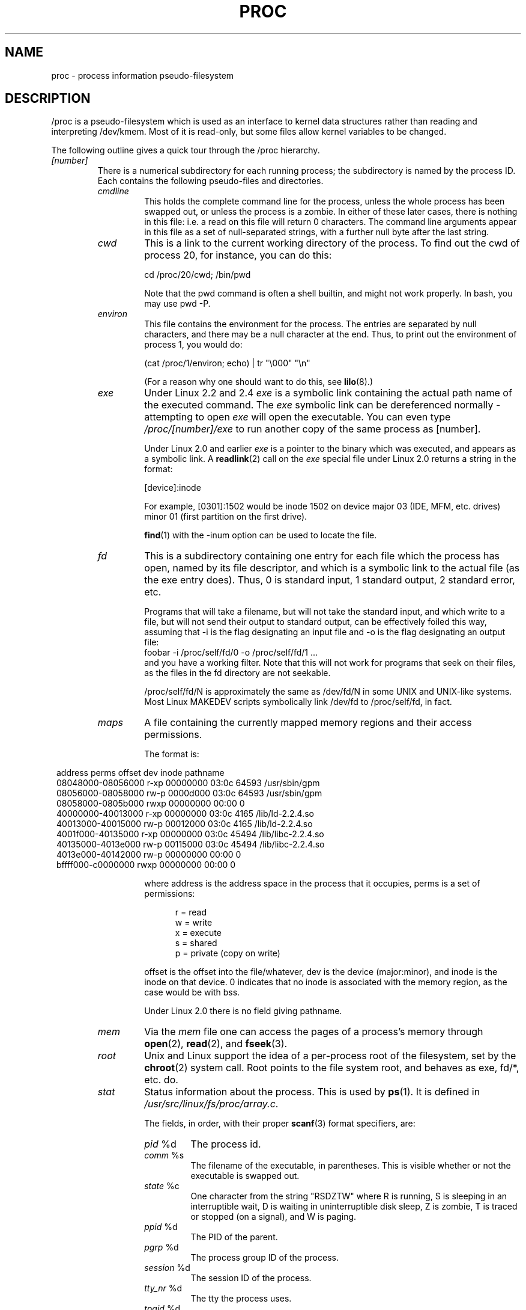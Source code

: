 .\" Copyright (C) 1994, 1995 by Daniel Quinlan (quinlan@yggdrasil.com)
.\" with networking additions from Alan Cox (A.Cox@swansea.ac.uk)
.\" and scsi additions from Michael Neuffer (neuffer@mail.uni-mainz.de)
.\" and sysctl additions from Andries Brouwer (aeb@cwi.nl)
.\" and System V IPC (as well as various other) additions from
.\" Michael Kerrisk (mtk16@ext.canterbury.ac.nz)
.\"
.\" This is free documentation; you can redistribute it and/or
.\" modify it under the terms of the GNU General Public License as
.\" published by the Free Software Foundation; either version 2 of
.\" the License, or (at your option) any later version.
.\"
.\" The GNU General Public License's references to "object code"
.\" and "executables" are to be interpreted as the output of any
.\" document formatting or typesetting system, including
.\" intermediate and printed output.
.\"
.\" This manual is distributed in the hope that it will be useful,
.\" but WITHOUT ANY WARRANTY; without even the implied warranty of
.\" MERCHANTABILITY or FITNESS FOR A PARTICULAR PURPOSE.  See the
.\" GNU General Public License for more details.
.\"
.\" You should have received a copy of the GNU General Public
.\" License along with this manual; if not, write to the Free
.\" Software Foundation, Inc., 59 Temple Place, Suite 330, Boston, MA 02111,
.\" USA.
.\"
.\" Wed May 17 15:26:04 1995: faith@cs.unc.edu, updated BUGS section
.\" Minor changes by aeb and Marty Leisner (leisner@sdsp.mc.xerox.com).
.\" Sat Apr 13 02:32:45 1996: aeb@cwi.nl, added sys, various fixes.
.\" Mon Jul 22 17:14:44 1996: aeb@cwi.nl, minor fix.
.\" Sun Dec 16 11:39:19 2001: rwhron@earthlink.net, update for 2.4.
.\" Sat Jul 13 14:00:00 2002: jbelton@shaw.ca, added to sys/fs and sys/kernel.
.\" Modified, 22 Jul 2002, Michael Kerrisk <mtk16@ext.canterbury.ac.nz>
.\"
.TH PROC 5 2002-07-13 "" "Linux Programmer's Manual"
.SH NAME
proc \- process information pseudo-filesystem

.SH DESCRIPTION
/proc is a pseudo-filesystem which is used as an interface to kernel
data structures rather than reading and interpreting /dev/kmem.
Most of it is read-only, but some files allow kernel variables to be changed.
.LP
The following outline gives a quick tour through the /proc hierarchy.
.LP
.\" .na
.\" .nh
.PD 1
.TP
.I [number]
There is a numerical subdirectory for each running process; the
subdirectory is named by the process ID.  Each contains the following
pseudo-files and directories.
.RS
.TP
.I cmdline
This holds the complete command line for the process, unless the whole
process has been swapped out, or unless the process is a zombie.  In
either of these later cases, there is nothing in this file: i.e. a
read on this file will return 0 characters.
The command line arguments appear in this file as a set of 
null-separated strings, with a further null byte after the last string.
.TP
.I cwd
This is a link to the current working directory of the process.  To find out
the cwd of process 20, for instance, you can do this:

.br
.nf
.ft CW
cd /proc/20/cwd; /bin/pwd
.fi
.ft

Note that the pwd command is often a shell builtin, and might
not work properly. In bash, you may use pwd -P.
.TP
.I environ
This file contains the environment for the process.
The entries are separated by null characters,
and there may be a null character at the end.
Thus, to print out the environment of process 1, you would do:

.br
.nf
.ft CW
(cat /proc/1/environ; echo) | tr "\\000" "\\n"
.fi
.ft P

(For a reason why one should want to do this, see
.BR lilo (8).)
.TP
.I exe
Under Linux 2.2 and 2.4 
.I exe
is a symbolic link containing the actual path name of the executed command.
The 
.I exe
symbolic link can be dereferenced normally - attempting to open 
.I exe
will open the executable.  You can even type
.I /proc/[number]/exe
to run another copy of the same process as [number].

Under Linux 2.0 and earlier
.I exe
is a pointer to the binary which was executed, 
and appears as a symbolic link. A
.BR readlink (2)
call on the
.I exe
special file under Linux 2.0 returns a string in the format:

[device]:inode

For example, [0301]:1502 would be inode 1502 on device major 03 (IDE,
MFM, etc. drives) minor 01 (first partition on the first drive).

.BR find (1)
with the -inum option can be used to locate the file.
.TP
.I fd
This is a subdirectory containing one entry for each file which the
process has open, named by its file descriptor, and which is a
symbolic link to the actual file (as the exe entry does).  Thus, 0 is
standard input, 1 standard output, 2 standard error, etc.

Programs that will take a filename, but will not take the standard
input, and which write to a file, but will not send their output to
standard output, can be effectively foiled this way, assuming that -i
is the flag designating an input file and -o is the flag designating
an output file:
.br
.nf
\f(CWfoobar -i /proc/self/fd/0 -o /proc/self/fd/1 ...\fR
.fi
.br
and you have a working filter.  Note that this will not work for
programs that seek on their files, as the files in the fd directory
are not seekable.

/proc/self/fd/N is approximately the same as /dev/fd/N in some UNIX
and UNIX-like systems.  Most Linux MAKEDEV scripts symbolically link
/dev/fd to /proc/self/fd, in fact.
.TP
.I maps
A file containing the currently mapped memory regions and their access
permissions.

The format is:

.nf
.ft CW
.in 8n
address           perms offset  dev   inode      pathname
08048000-08056000 r-xp 00000000 03:0c 64593      /usr/sbin/gpm
08056000-08058000 rw-p 0000d000 03:0c 64593      /usr/sbin/gpm
08058000-0805b000 rwxp 00000000 00:00 0
40000000-40013000 r-xp 00000000 03:0c 4165       /lib/ld-2.2.4.so
40013000-40015000 rw-p 00012000 03:0c 4165       /lib/ld-2.2.4.so
4001f000-40135000 r-xp 00000000 03:0c 45494      /lib/libc-2.2.4.so
40135000-4013e000 rw-p 00115000 03:0c 45494      /lib/libc-2.2.4.so
4013e000-40142000 rw-p 00000000 00:00 0
bffff000-c0000000 rwxp 00000000 00:00 0
.ft
.fi
.in

where address is the address space in the process that it occupies,
perms is a set of permissions:

.nf
.in +5
r = read
w = write
x = execute
s = shared
p = private (copy on write)
.fi
.in

offset is the offset into the file/whatever, dev is the device
(major:minor), and inode is the inode on that device.  0 indicates
that no inode is associated with the memory region, as the case would
be with bss.

Under Linux 2.0 there is no field giving pathname.
.TP
.I mem
Via the
.I mem
file one can access the pages of a process's memory through
.BR open (2),
.BR read (2),
and
.BR fseek (3).
.TP
.I root
Unix and Linux support the idea of a per-process root of the
filesystem, set by the
.BR chroot (2)
system call.  Root points to the file system root, and behaves as exe,
fd/*, etc. do.
.TP
.I stat
Status information about the process.  This is used by
.BR ps (1).  
It is defined in 
.IR /usr/src/linux/fs/proc/array.c "."

The fields, in order, with their proper
.BR scanf (3)
format specifiers, are:
.RS
.TP
\fIpid\fP %d
The process id.
.TP
\fIcomm\fP %s
The filename of the executable, in parentheses.  This is visible
whether or not the executable is swapped out.
.TP
\fIstate\fP %c
One character from the string "RSDZTW" where R is running, S is
sleeping in an interruptible wait, D is waiting in uninterruptible
disk sleep, Z is zombie, T is traced or stopped (on a signal),
and W is paging.
.TP
\fIppid\fP %d
The PID of the parent.
.TP
\fIpgrp\fP %d
The process group ID of the process.
.TP
\fIsession\fP %d
The session ID of the process.
.TP
.\" tty_nr needs better explanation.
\fItty_nr\fP %d
The tty the process uses.
.TP
\fItpgid\fP %d
The process group ID of the process which currently owns the tty that
the process is connected to.
.TP
\fIflags\fP %lu
The flags of the process.
The math bit is decimal 4, and the traced bit is decimal 10.
.TP
\fIminflt\fP %lu
The number of minor faults the process has made which have not
required loading a memory page from disk.
.TP
\fIcminflt\fP %lu
The number of minor faults that the process and its children have
made.
.TP
\fImajflt\fP %lu
The number of major faults the process has made which have
required loading a memory page from disk.
.TP
\fIcmajflt\fP %lu
The number of major faults that the process and its children have
made.
.TP
\fIutime\fP %lu
The number of jiffies that this process has been scheduled in user
mode.
.TP
\fIstime\fP %lu
The number of jiffies that this process has been scheduled in kernel
mode.
.TP
\fIcutime\fP %ld
The number of jiffies that this process and its children have been
scheduled in user mode.
.TP
\fIcstime\fP %ld
The number of jiffies that this process and its children have been
scheduled in kernel mode.
.TP
\fIpriority\fP %ld
The standard nice value, plus fifteen.  The value is never negative in
the kernel.
.TP
\fInice\fP %ld
The nice value ranges from 19 (nicest) to -19 (not nice to others).
.TP
.\" .TP
.\" \fIcounter\fP %ld
.\" The current maximum size in jiffies of the process's next timeslice,
.\" or what is currently left of its current timeslice, if it is the
.\" currently running process.
.\" .TP
.\" \fItimeout\fP %u
.\" The time in jiffies of the process's next timeout.
\fI0\fP %ld
This value is hard coded to 0 as a placeholder for a removed field.
.TP
\fIitrealvalue\fP %ld
The time in jiffies before the next SIGALRM is sent to the process
due to an interval timer.
.TP
\fIstarttime\fP %lu
The time in jiffies the process started after system boot.
.TP
\fIvsize\fP %lu
Virtual memory size in bytes.
.TP
\fIrss\fP %ld
Resident Set Size: number of pages the process has in real memory,
minus 3 for administrative purposes. This is just the pages which
count towards text, data, or stack space.  This does not include pages
which have not been demand-loaded in, or which are swapped out.
.TP
\fIrlim\fP %lu
Current limit in bytes on the rss of the process (usually
4294967295 on i386).
.TP
\fIstartcode\fP %lu
The address above which program text can run.
.TP
\fIendcode\fP %lu
The address below which program text can run.
.TP
\fIstartstack\fP %lu
The address of the start of the stack.
.TP
\fIkstkesp\fP %lu
The current value of esp (stack pointer), as found in the
kernel stack page for the process.
.TP
\fIkstkeip\fP %lu
The current EIP (instruction pointer).
.TP
\fIsignal\fP %lu
The bitmap of pending signals (usually 0).
.TP
\fIblocked\fP %lu
The bitmap of blocked signals (usually 0, 2 for shells).
.TP
\fIsigignore\fP %lu
The bitmap of ignored signals.
.TP
\fIsigcatch\fP %lu
The bitmap of catched signals.
.TP
\fIwchan\fP %lu
This is the "channel" in which the process is waiting.  It is the
address of a system call, and can be looked up in a namelist if you
need a textual name.  (If you have an up-to-date /etc/psdatabase, then
try \fIps -l\fP to see the WCHAN field in action.)
.TP
\fInswap\fP %lu
Number of pages swapped - not maintained.
.TP
\fIcnswap\fP %lu
Cumulative \fInswap\fP for child processes.
.TP
\fIexit_signal\fP %d
Signal to be sent to parent when we die.
.TP
\fIprocessor\fP %d
CPU number last executed on.
.RE
.TP
.I statm
Provides information about memory status in pages.  The columns are:
 size       total program size
 resident   resident set size
 share      shared pages
 trs        text (code)
 drs        data/stack
 lrs        library
 dt         dirty pages
.TP
.I status
Provides much of the information in
.I stat
and
.I statm
in an format that's easier for humans to parse.
.RE
.TP
.I apm
Advanced power management version and battery information
when CONFIG_APM is defined at kernel compilation time.
.TP
.I bus
Contains subdirectories for installed busses.
.RS
.TP
.I pccard
Subdirectory for pcmcia devices when CONFIG_PCMCIA is set
at kernel compilation time.
.RS
.TP
.I drivers
.RE
.RE
.RS
.TP
.I pci
Contains various bus subdirectories and pseudo-files containing 
information about pci busses, installed devices, and device 
drivers.  Some of these files are not ASCII.  
.RS
.TP
.I devices
Information about pci devices.  They may be accessed through 
.BR lspci (8)
and
.BR setpci (8).
.RE
.RE
.TP
.I cmdline
Arguments passed to the Linux kernel at boot time.  Often done via
a boot manager such as
.BR lilo (1).
.TP
.I cpuinfo
This is a collection of CPU and system architecture dependent items,
for each supported architecture a different list.
Two common entries are \fIprocessor\fP which gives CPU number and
\fIbogomips\fP; a system constant that is calculated 
during kernel initialization.  SMP machines have information for
each CPU.
.TP
.I devices
Text listing of major numbers and device groups.  This can be used by
MAKEDEV scripts for consistency with the kernel.
.TP
.I dma
This is a list of the registered \fIISA\fP DMA (direct memory access) 
channels in use.
.TP
.I driver
Empty subdirectory.
.TP
.I execdomains
List of the execution domains (ABI personalities).
.TP
.I fb
Frame buffer information when CONFIG_FB is defined during kernel 
compilation.
.TP
.I filesystems
A text listing of the filesystems which were compiled into the kernel.
Incidentally, this is used by
.BR mount (1)
to cycle through different filesystems when none is specified.
.TP
.I fs
Empty subdirectory.
.TP
.I ide
.I ide
exists on systems with the ide bus.  There are directories for each
ide channel and attached device.  Files include:

.nf
cache              buffer size in KB
capacity           number of sectors
driver             driver version
geometry           physical and logical geometry
identify           in hexidecimal
media              media type
model              manufacturer's model number
settings           drive settings
smart_thresholds   in hexidecimal
smart_values       in hexidecimal
.fi

The 
.BR hdparm (8)
utility provides access to this information in a friendly format.
.TP
.I interrupts
This is used to record the number of interrupts per each IRQ on (at
least) the i386 architechure.  Very easy to read formatting, done in
ASCII.
.TP
.I iomem
I/O memory map in Linux 2.4.
.TP
.I ioports
This is a list of currently registered Input-Output port regions that 
are in use.
.TP
.I kcore
This file represents the physical memory of the system and is stored
in the ELF core file format.  With this pseudo-file, and an unstripped
kernel (/usr/src/linux/vmlinux) binary, GDB can be used to
examine the current state of any kernel data structures.

The total length of the file is the size of physical memory (RAM) plus
4KB.
.TP
.I kmsg
This file can be used instead of the
.BR syslog (2)
system call to read kernel messages.  A process must have superuser
privileges to read this file, and only one process should read this
file.  This file should not be read if a syslog process is running
which uses the
.BR syslog (2)
system call facility to log kernel messages.

Information in this file is retrieved with the
.BR dmesg (8)
program.
.TP
.I ksyms
This holds the kernel exported symbol definitions used by the
.BR modules (X)
tools to dynamically link and bind loadable modules.
.TP
.I loadavg
The load average numbers give the number of jobs in the run queue (state R)
or waiting for disk I/O (state D) averaged over 1, 5, and 15 minutes.
They are the same as the load average numbers given by
.BR uptime (1)
and other programs.
.TP
.I locks
This file shows current file locks
.RB ( flock "(2) and " fcntl (2))
and leases
.RB ( fcntl (2)).
.TP
.I malloc
This file is only present if CONFIGDEBUGMALLOC was defined during
compilation.
.TP
.I meminfo
This is used by
.BR free (1)
to report the amount of free and used memory (both physical and swap)
on the system as well as the shared memory and buffers used by the
kernel.

It is in the same format as
.BR free (1),
except in bytes rather than KB.
.TP
.I mounts
This is a list of all the file systems currently mounted on the system.
The format of this file is documented in
.IR fstab (5).
.TP
.I modules
A text list of the modules that have been loaded by the system.
See also
.BR lsmod (8).
.TP
.I mtrr
Memory Type Range Registers.  
See 
.I /usr/src/linux/Documentation/mtrr.txt
for details.
.TP
.I net
various net pseudo-files, all of which give the status of some part of
the networking layer.  These files contain ASCII structures and are,
therefore, readable with cat.  However, the standard
.BR netstat (8)
suite provides much cleaner access to these files.
.RS
.TP
.I arp
This holds an ASCII readable dump of the kernel ARP table used for
address resolutions. It will show both dynamically learned and
pre-programmed ARP entries.  The format is:

.nf
.ft CW
.in 8n
IP address     HW type   Flags     HW address          Mask   Device
192.168.0.50   0x1       0x2       00:50:BF:25:68:F3   *      eth0
192.168.0.250  0x1       0xc       00:00:00:00:00:00   *      eth0
.ft
.fi
.in
.PP
Here 'IP address' is the IPv4 address of the machine and the 'HW type' is the
hardware type of the address from RFC 826. The flags are the internal flags
of the ARP structure (as defined in /usr/include/linux/if_arp.h) and the 'HW
address' is the physical layer mapping for that IP address if it is known.
.TP
.I dev
The dev pseudo-file contains network device status information. This gives
the number of received and sent packets, the number of errors and collisions
and other basic statistics. These are used by the
.BR ifconfig (8)
program to report device status.  The format is:

.nf
.ft CW
.in 1n
Inter-|   Receive                                                |  Transmit
 face |bytes    packets errs drop fifo frame compressed multicast|bytes    packets errs drop fifo colls carrier compressed
    lo: 2776770   11307    0    0    0     0          0         0  2776770   11307    0    0    0     0       0          0
  eth0: 1215645    2751    0    0    0     0          0         0  1782404    4324    0    0    0   427       0          0
  ppp0: 1622270    5552    1    0    0     0          0         0   354130    5669    0    0    0     0       0          0
  tap0:    7714      81    0    0    0     0          0         0     7714      81    0    0    0     0       0          0
.in
.ft
.fi
.\" .TP
.\" .I ipx
.\" No information.
.\" .TP
.\" .I ipx_route
.\" No information.
.TP
.I dev_mcast
Defined in
.IR /usr/src/linux/net/core/dev_mcast.c :
.nf
.in +5
indx ifterface_name  dmi_u dmi_g dmi_address
2    eth0            1     0     01005e000001
3    eth1            1     0     01005e000001
4    eth2            1     0     01005e000001
.in
.fi
.TP
.I igmp
Internet Group Management Protocol.  Defined in
.IR /usr/src/linux/net/core/igmp.c .
.TP
.I rarp
This file uses the same format as the
.I arp
file and contains the current reverse mapping database used to provide
.BR rarp (8)
reverse address lookup services. If RARP is not configured into the kernel,
this file will not be present.
.TP
.I raw
Holds a dump of the RAW socket table. Much of the information is not of use
apart from debugging. The 'sl' value is the kernel hash slot for the socket,
the 'local address' is the local address and protocol number pair."St" is
the internal status of the socket. The "tx_queue" and "rx_queue" are the
outgoing and incoming data queue in terms of kernel memory usage. The "tr",
"tm->when", and "rexmits" fields are not used by RAW. The uid field holds the
creator euid of the socket.
.\" .TP
.\" .I route
.\" No information, but looks similar to
.\" .BR route (8).
.TP
.I snmp
This file holds the ASCII data needed for the IP, ICMP, TCP, and UDP management
information bases for an snmp agent. 
.TP
.I tcp
Holds a dump of the TCP socket table. Much of the information is not of use
apart from debugging. The "sl" value is the kernel hash slot for the socket,
the "local address" is the local address and port number pair. The "remote
address" is the remote address and port number pair (if connected). 'St' is
the internal status of the socket. The 'tx_queue' and 'rx_queue' are the
outgoing and incoming data queue in terms of kernel memory usage. The "tr",
"tm->when", and "rexmits" fields hold internal information of the kernel
socket state and are only useful for debugging. The uid field holds the
creator euid of the socket.
.TP
.I udp
Holds a dump of the UDP socket table. Much of the information is not of use
apart from debugging. The "sl" value is the kernel hash slot for the socket,
the "local address" is the local address and port number pair. The "remote
address" is the remote address and port number pair (if connected). "St" is
the internal status of the socket. The "tx_queue" and "rx_queue" are the
outgoing and incoming data queue in terms of kernel memory usage. The "tr",
"tm->when", and "rexmits" fields are not used by UDP. The uid field holds the
creator euid of the socket.  The format is:

.nf
.ft CW
.in 1n
sl  local_address rem_address   st tx_queue rx_queue tr rexmits  tm->when uid
 1: 01642C89:0201 0C642C89:03FF 01 00000000:00000001 01:000071BA 00000000 0
 1: 00000000:0801 00000000:0000 0A 00000000:00000000 00:00000000 6F000100 0
 1: 00000000:0201 00000000:0000 0A 00000000:00000000 00:00000000 00000000 0
.in
.ft
.fi
.TP
.I unix
Lists the UNIX domain sockets present within the system and their
status.  The format is:
.nf
.sp .5
.ft CW
Num RefCount Protocol Flags    Type St Path
 0: 00000002 00000000 00000000 0001 03
 1: 00000001 00000000 00010000 0001 01 /dev/printer
.ft
.sp .5
.fi
.PP
Here 'Num' is the kernel table slot number, 'RefCount' is the number
of users of the socket, 'Protocol' is currently always 0, 'Flags'
represent the internal kernel flags holding the status of the
socket. Currently, type is always '1' (Unix domain datagram sockets are
not yet supported in the kernel). 'St' is the internal state of the
socket and Path is the bound path (if any) of the socket.
.RE
.TP
.I partitions
Contains major and minor numbers of each partition as well as number
of blocks and partition name.
.TP
.I pci
This is a listing of all PCI devices found during kernel initialization
and their configuration.
.TP
.I scsi
A directory with the scsi midlevel pseudo-file and various SCSI lowlevel driver 
directories, which contain a file for each SCSI host in this system, all of 
which give the status of some part of the SCSI IO subsystem.  
These files contain ASCII structures and are, therefore, readable with cat.  

You can also write to some of the files to reconfigure the subsystem or switch
certain features on or off.
.RS
.TP
.I scsi
This is a listing of all SCSI devices known to the kernel. The listing is 
similar to the one seen during bootup.
scsi currently supports only the \fIadd-single-device\fP command which allows
root to add a hotplugged device to the list of known devices.

An 
.B echo 'scsi add-single-device 1 0 5 0' > /proc/scsi/scsi 
will cause 
host scsi1 to scan on SCSI channel 0 for a device on ID 5 LUN 0. If there 
is already a device known on this address or the address is invalid, an
error will be returned.
.TP
.I drivername
\fIdrivername\fP can currently be NCR53c7xx, aha152x, aha1542, aha1740, 
aic7xxx, buslogic, eata_dma, eata_pio, fdomain, in2000, pas16, qlogic, 
scsi_debug, seagate, t128, u15-24f, ultrastore, or wd7000. 
These directories show up for all drivers that registered at least one SCSI 
HBA. Every directory contains one file per registered host. Every host-file is
named after the number the host was assigned during initialization. 

Reading these files will usually show driver and host configuration, 
statistics etc.

Writing to these files allows different things on different hosts.
For example, with the \fIlatency\fP and \fInolatency\fP commands,
root can switch on and off command latency measurement code in the
eata_dma driver. With the \fIlockup\fP and \fIunlock\fP commands,
root can control bus lockups simulated by the scsi_debug driver. 
.RE
.TP
.I self
This directory refers to the process accessing the /proc filesystem,
and is identical to the /proc directory named by the process ID of the
same process.
.TP
.I slabinfo
Information about kernel caches.  The columns are:
.nf
cache-name
num-active-objs
total-objs
object-size
num-active-slabs
total-slabs
num-pages-per-slab
.fi
See 
.BR slabinfo (5)
for details.
.TP
.I stat
kernel/system statistics.  Varies with architecture.  Common 
entries include:
.RS
.TP
\fIcpu  3357 0 4313 1362393\fP
The number of jiffies (1/100ths of a second) that the system spent in
user mode, user mode with low priority (nice), system mode, and the
idle task, respectively.  The last value should be 100 times the
second entry in the uptime pseudo-file.
.TP
\fIpage 5741 1808\fP
The number of pages the system paged in and the number that were paged
out (from disk).
.TP
\fIswap 1 0\fP
The number of swap pages that have been brought in and out.
.TP
\fIintr 1462898\fP
The number of interrupts received from the system boot.
.TP
\fIdisk_io: (2,0):(31,30,5764,1,2) (3,0):\fP...
(major,minor):(noinfo, read_io_ops, blks_read, write_io_ops, blks_written)
.TP
\fIctxt 115315\fP
The number of context switches that the system underwent.
.TP
\fIbtime 769041601\fP
boot time, in seconds since the epoch (January 1, 1970).
.TP
\fIprocesses 86031\fP
Number of forks since boot.
.RE
.TP
.I swaps
Swap areas in use.  See also
.BR swapon (8).
.TP
.I sys
This directory (present since 1.3.57) contains a number of files
and subdirectories corresponding to kernel variables.
These variables can be read and sometimes modified using
the \fIproc\fP file system, and the
.BR sysctl (2)
system call. Presently, there are subdirectories
.IR abi ", " debug ", " dev ", " fs ", " kernel ", " net ", " proc ", "
.IR rxrpc ", " sunrpc " and " vm
that each contain more files and subdirectories.
.RS
.TP
.I abi
This directory may contain files with application binary information.
On some systems, it is not present.
.TP
.I debug
This directory may be empty.
.TP
.I dev
This directory contains device specific information (eg dev/cdrom/info).  On
some systems, it may be empty.
.TP
.I fs
This contains the subdirectory
.IR binfmt_misc
and files
.IR dentry-state ", " dir-notify-enable ", " dquot-nr ", " file-max ", " 
.IR file-nr ", " inode-max ", " inode-nr ", " inode-state ", " 
.IR lease-break-time ", " leases-enable ", " overflowgid ", " overflowuid
.IR super-max " and " super-nr
with function fairly clear from the name.
.LP
Documentation for the files in
.I /proc/sys/binfmt_misc
can be found in the kernel sources in
.IR Documentation/binfmt_misc.txt .
.LP
The file
.I dentry-state
contains six numbers, 
.IR nr_dentry ", " nr_unused ", " age_limit " (age in seconds), " want_pages
(pages requested by system) and two dummy values.
nr_dentry seems to be 0 all the time.
nr_unused seems to be the number of unused dentries.
age_limit is the age in seconds after which dcache entries
can be reclaimed when memory is short and want_pages is
nonzero when the kernel has called shrink_dcache_pages() and the
dcache isn't pruned yet.
.LP
The file
.I dir-notify-enable
can be used to disable or enable the
.I dnotify
interface described in
.BR fcntl (2)
on a system-wide basis.
A value of 0 in this file disables the interface,
and a value of 1 enables it.
.LP
The file
.I dquot-max
shows the maximum number of cached disk quota entries.
On some (2.4) systems, it is not present.
If the number of free cached disk quotas is very low and
you have some awesome number of simultaneous system users,
you might want to raise the limit.
.LP
The file
.I dquot-nr
shows the number of allocated disk quota
entries and the number of free disk quota entries.
.LP
The file
.I file-max
is a system-wide limit on the number of open files for all processes.
(See also
.BR setrlimit (2),
which can be used by a process to set the per-process limit,
.BR RLIMIT_NOFILE ,
on the number of files it may open.)
If you get lots
of error messages about running out of file handles,
try increasing this value:
.br

.br
.nf
.ft CW
echo 100000 > /proc/sys/fs/file-max
.fi
.ft
.LP
The kernel constant
.I NR_OPEN
imposes an upper limit on the value that may be placed in
.IR file-max .
.LP
If you increase 
.IR file-max ","
be sure to increase
.I inode-max
to 3-4 times the new
value of 
.IR file-max ","
or you will run out of inodes.
.LP
The (read-only) file
.I file-nr
gives the number of files presently opened.
It contains three numbers: The number of allocated
file handles, the number of free file handles and the maximum
number of file handles.  The kernel allocates file handles dynamically, but it
doesn't free them again.  If the number of allocated files is close to the 
maximum, you should consider increasing the maximum.
When the number of free file handles is
large, you've encountered a peak in your usage of file
handles and you probably don't need to increase the maximum.
.LP
The file
.I inode-max 
contains the maximum number of in-memory inodes.
On some (2.4) systems, it may not be
present. This value should be 3-4 times larger
than the value in file-max, since stdin, stdout and network sockets also
need an inode to handle them. When you regularly run
out of inodes, you need to increase this value.
.LP
The file
.I inode-nr
contains the first two values from inode-state.
.LP
The file
.I inode-state
contains seven numbers: nr_inodes, nr_free_inodes, preshrink and four dummy
values.
nr_inodes is the number of inodes the system has
allocated.  This can be slightly more than inode-max because
Linux allocates them one pageful at a time.
nr_free_inodes represents the number of free inodes.
preshrink is nonzero when the nr_inodes > inode-max and the
system needs to prune the inode list instead of allocating
more.
.LP
The file
.I lease-break-time
specifies the grace period that the kernel grants to a process
holding a file lease
.RB ( fcntl (2))
after it has sent a signal to that process notifying it
that another process is waiting to open the file.
If the lease holder does not remove or downgrade the lease within
this grace period, the kernel forcibly breaks the lease.
.LP
The file
.I leases-enable
can be used to enable or disable file leases
.RB ( fcntl (2))
on a system-wide basis.
If this file contains the value 0, leases are disabled.
A non-zero value enables leases.
.LP
The files
.IR overflowgid " and "
.I overflowuid
allow you to change the value of the fixed UID and GID.
The default is 65534.
Some filesystems only support 16-bit UIDs and GIDs, although in Linux
UIDs and GIDs are 32 bits. When one of these filesystems is mounted
with writes enabled, any UID or GID that would exceed 65535 is translated
to the overflow value before being written to disk.  
.LP
The file
.I super-max 
controls the maximum number of superblocks, and
thus the maximum number of mounted filesystems the kernel
can have. You only need to increase super-max if you need to
mount more filesystems than the current value in super-max
allows you to.
The file
.I super-nr
contains the number of filesystems currently mounted.
.TP
.I kernel
This directory contains files
.IR acct ", " cad_pid ", " cap-bound  ", "  core_uses_pid  ", "
.IR ctrl-alt-del ", " dentry-state ", " domainname ", " hostname ", " 
.IR htab-reclaim " (PowerPC only), "
.IR java-appletviewer " (binfmt_java, obsolete), "
.IR java-interpreter " (binfmt_java, obsolete), " l2cr " (PowerPC only), "
.IR modprobe ", " msgmax ", " msgmnb ", " 
.IR msgmni ", " osrelease ", " ostype ", " overflowgid ", " overflowuid ", " 
.IR panic ", " powersave-nap " (PowerPC only), " printk ", " random ", "
.IR real-root-dev ", " reboot-cmd " (SPARC only), " rtsig-max ", " 
.IR rtsig-nr ", " sem ", " sg-big-buff ", "
.IR shmall ", " shmmax ", " shmmni ", " sysrq ", " tainted ", " threads-max ", "
.IR version " and " zero-paged " (PowerPC only) "
with function fairly clear from the name.
.LP
The file
.I acct
contains three numbers: highwater, lowwater and frequency.
If BSD-style process accounting is enabled these values control
its behaviour. If free space on filesystem where the log lives
goes below lowwater percent accounting suspends. If free space gets
above highwater percent accounting resumes.  Frequency determines
how often the kernel checks the amount of free space (value is in
seconds). Default values are 4, 2 and 30.
That is, suspend accounting if <= 2% of space is free; resume it
if >= 4% of space is free; consider information about amount of free space
valid for 30 seconds.
.LP
The file
.I cap-bound
holds the value of the kernel
.IR "capability bounding set"
(expressed as a signed decimal number).
This set is ANDed against the capabilities permitted to a process
during exec.
.LP
The file
.I core_uses_pid
can be used control the naming of a core dump file on Linux 2.4.
If this file contains the value 0, then a core dump file is simply named
.IR core .
If this file contains a non-zero value, then the core dump file includes
the process ID in a name of the form
.IR core.PID .
.LP
The file
.I ctrl-alt-del
controls the handling of Ctrl-Alt-Del from the keyboard.
When the value in this file is 0, Ctrl-Alt-Del is trapped and
sent to the
.BR init (1)
program to handle a graceful restart.
When the value is > 0, Linux's reaction to a Vulcan
Nerve Pinch (tm) will be an immediate reboot, without even
syncing its dirty buffers.
Note: when a program (like dosemu) has the keyboard in 'raw'
mode, the ctrl-alt-del is intercepted by the program before it
ever reaches the kernel tty layer, and it's up to the program
to decide what to do with it.
.LP
The files
.IR domainname " and "
.I hostname
can be used to set the NIS/YP domainname and the
hostname of your box in exactly the same way as the commands
domainname and hostname, i.e.:
.br

.br
# echo "darkstar" > /proc/sys/kernel/hostname
.br
# echo "mydomain" > /proc/sys/kernel/domainname
.br

.br
has the same effect as
.br

.br
# hostname "darkstar"
.br
# domainname "mydomain"
.br

.br
Note, however, that the classic darkstar.frop.org has the
hostname "darkstar" and DNS (Internet Domain Name Server)
domainname "frop.org", not to be confused with the NIS (Network
Information Service) or YP (Yellow Pages) domainname. These two
domain names are in general different. For a detailed discussion
see the
.BR hostname (1)
man page.
.LP
If the file
.I htab-reclaim
(PowerPC only) is set to a non-zero value,
the PowerPC htab
(see kernel file Documentation/powerpc/ppc_htab.txt) is pruned
each time the system hits the idle loop.
.LP
The file
.I l2cr
(PowerPC only) contains a flag that controls the L2 cache of G3 processor
boards. If 0, the cache is disabled. Enabled if nonzero.
.LP
The file
.I modprobe
is described by the kernel source file Documentation/kmod.txt.
.LP
The file
.I msgmax
is a system-wide limit specifying the maximum number of bytes in
a single message written on a System V message queue.
.LP
The file
.I msgmni
defines the system-wide limit on the number of message queue identifiers.
(This file is only present in Linux 2.4 onwards.)
.LP
The file
.I msgmnb
is a system-wide paramter used to initialise the
.I msg_qbytes
setting for subsequenly created message queues.
The
.I msg_qbytes
setting specifies the maximum number of bytes that may be written to the
message queue.
.LP
The files
.I ostype
and
.I osrelease
give substrings of
.IR /proc/version .
.LP
The files
.I overflowgid
and
.I overflowuid
duplicate the files
.I /proc/sys/fs/overflowgid
and
.IR /proc/sys/fs/overflowuid .
.LP
The file
.I panic
gives read/write access to the kernel variable
.IR panic_timeout .
If this is zero, the kernel will loop on a panic; if nonzero
it indicates that the kernel should autoreboot after this number
of seconds.  When you use the
software watchdog device driver, the recommended setting is 60.
.LP
The file
.IR powersave-nap " (PowerPC only)"
contains a flag.  If set, Linux-PPC will use the 'nap' mode of powersaving,
otherwise the 'doze' mode will be used.
.LP
The four values in the file
.I printk
are console_loglevel, default_message_loglevel, minimum_console_level and
default_console_loglevel.
These values influence printk() behavior when printing or
logging error messages. See
.BR syslog (2)
for more info on the different loglevels.
Messages with a higher priority than
console_loglevel will be printed to the console.
Messages without an explicit priority
will be printed with priority default_message_level.
minimum_console_loglevel is the minimum (highest) value to which
console_loglevel can be set.
default_console_loglevel is the default value for console_loglevel.
.LP
The directory
.\" FIXME say more about random
.I random
contains various parameters controlling the operation of the file
.IR /dev/random .
.LP
The file
.I real-root-dev
is documented in the kernel source file Documentation/initrd.txt.
.LP
The file
.IR reboot-cmd " (Sparc only) "
seems to be a way to give an argument to the SPARC
ROM/Flash boot loader. Maybe to tell it what to do after
rebooting?
.LP
The file
.I rtsig-max
can be used to tune the maximum number
of POSIX realtime (queued) signals that can be outstanding
in the system.
.LP
The file
.I rtsig-nr
shows the number POSIX realtime signals currently queued.
.LP
The file
.I sem
(available in Linux 2.4 onwards)
contains 4 numbers defining limits for System V IPC semaphores.
These fields are, in order: 
.IP SEMMSL 8
The maximum semaphores per semaphore set.
.IP SEMMNS 8
A system-wide limit on the number of semaphores in all semaphore sets.
.IP SEMOPM 8
The maximum number of operations that may be specified in a
.BR semop (2)
call.
.IP SEMMNI 8
A system-wide limit on the maximum number of semaphore identifiers.
.LP
The file
.I sg-big-buff
shows the size of the generic SCSI device (sg) buffer.
You can't tune it just yet, but you could change it on
compile time by editing include/scsi/sg.h and changing
the value of SG_BIG_BUFF.  However, there shouldn't be any reason to change
this value.
.LP
The file
.I shmall
contains the system-wide limit on the total number of pages of
System V shared memory.
.LP
The file
.I shmmax
can be used to query and set the run time limit
on the maximum (System V IPC) shared memory segment size that can be created.
Shared memory segments up to 1Gb are now supported in the 
kernel.  This value defaults to SHMMAX.
.LP
The file
.I shmmni
(available in Linux 2.4 and onwards)
specifies the system-wide maximum number of System V shared memory
segments that can be created.
.LP
The file
.I version
contains a string like:
.br

.br
#5 Wed Feb 25 21:49:24 MET 1998.TP
.br

.br
The '#5' means that
this is the fifth kernel built from this source base and the
date behind it indicates the time the kernel was built.
.LP
The file
.IR zero-paged " (PowerPC only) "
contains a flag. When enabled (non-zero), Linux-PPC will pre-zero pages in
the idle loop, possibly speeding up get_free_pages.
.TP
The
.I net
This directory contains networking stuff.
.TP
.I proc
This directory may be empty.
.TP
.I sunrpc
This directory supports Sun remote procedure call for network file system
(NFS).  On some systems, it is not present.
.TP
.I vm
This directory contains files for memory management tuning, buffer and cache
management.
.RE
.TP
.I sysvipc
Subdirectory containing the pseudo-files 
.IR msg ", "  sem " and "  shm "."
These files list the System V Interprocess Communication (IPC) objects 
(respectively: message queues, semaphores, and shared memory)
that currently exist on the system,
providing similar information to that available via
.BR ipcs (1).
These files have headers and are formatted (one IPC object per line)
for easy understanding.
.BR ipc (5)
provides further background on the information shown by these files.
.TP
.I tty
Subdirectory containing the psuedo-files and subdirectories for 
tty drivers and line disciplines.
.TP
.I uptime
This file contains two numbers: the uptime of the system (seconds),
and the amount of time spent in idle process (seconds).
.TP
.I version
This string identifies the kernel version that is currently running.
It includes the contents of /proc/sys/ostype, /proc/sys/osrelease and 
/proc/sys/version.  For example:
.nf
.in -2
.ft CW
Linux version 1.0.9 (quinlan@phaze) #1 Sat May 14 01:51:54 EDT 1994
.ft
.in +2
.fi

.RE
.RE
.SH "SEE ALSO"
.BR cat (1),
.BR find (1),
.BR free (1),
.BR mount (1),
.BR ps (1),
.BR tr (1),
.BR uptime (1),
.BR chroot (2),
.BR mmap (2),
.BR readlink (2),
.BR syslog (2),
.BR slabinfo (5),
.BR hier (7),
.BR arp (8),
.BR dmesg (8),
.BR hdparm (8),
.BR ifconfig (8),
.BR lsmod (8),
.BR lspci (8),
.BR netstat (8),
.BR procinfo (8),
.BR route (8)
.BR /usr/src/linux/Documentation/filesystems/proc.txt
.SH "CONFORMS TO"
This roughly conforms to a Linux 2.4.17 kernel.  Please update this as
necessary!

Last updated for Linux 2.4.17.
.SH CAVEATS
Note that many strings (i.e., the environment and command line) are in
the internal format, with sub-fields terminated by NUL bytes, so you
may find that things are more readable if you use \fIod -c\fP or \fItr
"\\000" "\\n"\fP to read them.
Alternatively, \fIecho `cat <file>`\fP works well.

This manual page is incomplete, possibly inaccurate, and is the kind
of thing that needs to be updated very often.
.SH ACKNOWLEDGEMENTS
The material on /proc/sys/fs and /proc/sys/kernel is closely based on
kernel source documentation files written by Rik van Riel.
